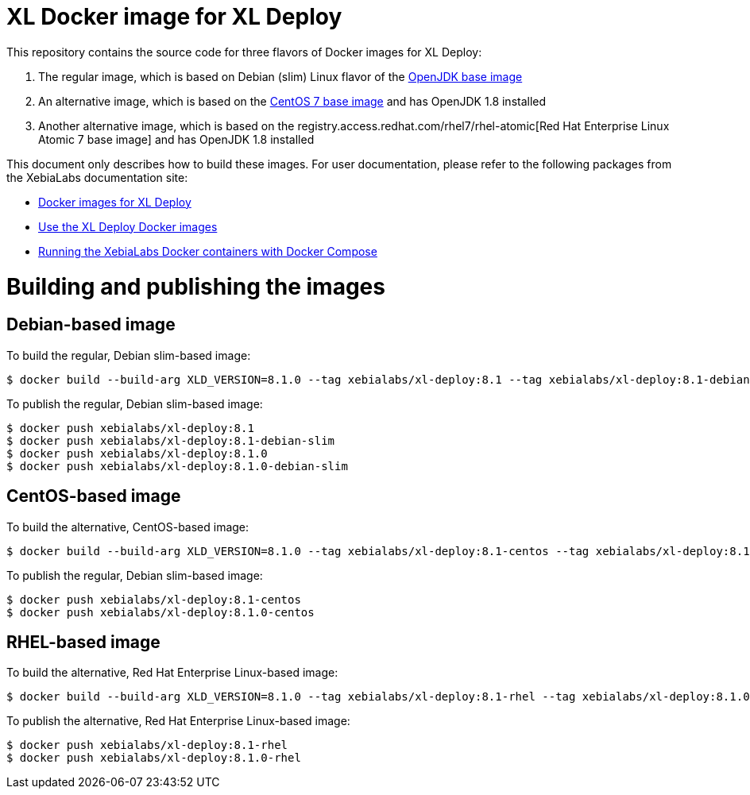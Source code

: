 = XL Docker image for XL Deploy

This repository contains the source code for three flavors of Docker images for XL Deploy:

1. The regular image, which is based on Debian (slim) Linux flavor of the https://hub.docker.com/_/openjdk/[OpenJDK base image]
1. An alternative image, which is based on the https://hub.docker.com/_/openjdk/[CentOS 7 base image] and has OpenJDK 1.8 installed
1. Another alternative image, which is based on the registry.access.redhat.com/rhel7/rhel-atomic[Red Hat Enterprise Linux Atomic 7 base image] and has OpenJDK 1.8 installed

This document only describes how to build these images. For user documentation, please refer to the following packages from the XebiaLabs documentation site:

* https://docs.xebialabs.com/xl-deploy/concept/docker-images-for-xl-deploy.html[Docker images for XL Deploy]
* https://docs.xebialabs.com/xl-deploy/how-to/use-the-xl-deploy-docker-images.html[Use the XL Deploy Docker images]
* https://docs.xebialabs.com/xl-platform/how-to/getting-started-with-xl-docker-containers.markdown[Running the XebiaLabs Docker containers with Docker Compose]

= Building and publishing the images

== Debian-based image

To build the regular, Debian slim-based image:

[source,shell]
----
$ docker build --build-arg XLD_VERSION=8.1.0 --tag xebialabs/xl-deploy:8.1 --tag xebialabs/xl-deploy:8.1-debian-slim --tag xebialabs/xl-deploy:8.1.0 --tag xebialabs/xl-deploy:8.1.0-debian-slim -f debian-slim/Dockerfile .
----

To publish the regular, Debian slim-based image:
[source,shell]
----
$ docker push xebialabs/xl-deploy:8.1
$ docker push xebialabs/xl-deploy:8.1-debian-slim
$ docker push xebialabs/xl-deploy:8.1.0
$ docker push xebialabs/xl-deploy:8.1.0-debian-slim
----

== CentOS-based image

To build the alternative, CentOS-based image:

[source,shell]
----
$ docker build --build-arg XLD_VERSION=8.1.0 --tag xebialabs/xl-deploy:8.1-centos --tag xebialabs/xl-deploy:8.1.0-centos -f centos/Dockerfile .
----

To publish the regular, Debian slim-based image:
[source,shell]
----
$ docker push xebialabs/xl-deploy:8.1-centos
$ docker push xebialabs/xl-deploy:8.1.0-centos
----

== RHEL-based image

To build the alternative, Red Hat Enterprise Linux-based image:

[source,shell]
----
$ docker build --build-arg XLD_VERSION=8.1.0 --tag xebialabs/xl-deploy:8.1-rhel --tag xebialabs/xl-deploy:8.1.0-rhel -f rhel/Dockerfile .
----

To publish the alternative, Red Hat Enterprise Linux-based image:
[source,shell]
----
$ docker push xebialabs/xl-deploy:8.1-rhel
$ docker push xebialabs/xl-deploy:8.1.0-rhel
----
